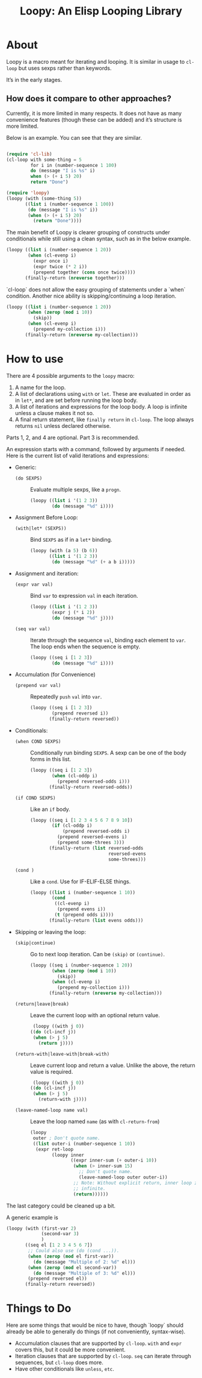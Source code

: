 #+title: Loopy: An Elisp Looping Library

* About
  Loopy is a macro meant for iterating and looping. It is similar in usage to
  ~cl-loop~ but uses sexps rather than keywords.

  It’s in the early stages.

** How does it compare to other approaches?
   Currently, it is more limited in many respects. It does not have as many
   convenience features (though these can be added) and it’s structure is more
   limited.

   Below is an example. You can see that they are similar.

   #+begin_src emacs-lisp

     (require 'cl-lib)
     (cl-loop with some-thing = 5
              for i in (number-sequence 1 100)
              do (message "I is %s" i)
              when (> (+ i 5) 20)
              return "Done")

     (require 'loopy)
     (loopy (with (some-thing 5))
            ((list i (number-sequence 1 100))
             (do (message "I is %s" i))
             (when (> (+ i 5) 20)
               (return "Done"))))

   #+end_src

   The main benefit of Loopy is clearer grouping of constructs under
   conditionals while still using a clean syntax, such as in the
   below example.

   #+begin_src emacs-lisp
     (loopy ((list i (number-sequence 1 20))
             (when (cl-evenp i)
               (expr once i)
               (expr twice (* 2 i))
               (prepend together (cons once twice))))
            (finally-return (nreverse together)))
   #+end_src

   `cl-loop` does not allow the easy grouping of statements under a `when`
   condition. Another nice ability is skipping/continuing a loop iteration.

   #+begin_src emacs-lisp
     (loopy ((list i (number-sequence 1 20))
             (when (zerop (mod i 10))
               (skip))
             (when (cl-evenp i)
               (prepend my-collection i)))
            (finally-return (nreverse my-collection)))
   #+end_src

* How to use
  There are 4 possible arguments to the ~loopy~ macro:
  1. A name for the loop.
  2. A list of declarations using ~with~ or ~let~. These are evaluated in order
     as in ~let*~, and are set before running the loop body.
  3. A list of iterations and expressions for the loop body. A loop is infinite
     unless a clause makes it not so.
  4. A final return statement, like ~finally return~ in ~cl-loop~. The loop
     always returns =nil= unless declared otherwise.

  Parts 1, 2, and 4 are optional. Part 3 is recommended.

  An expression starts with a command, followed by arguments if needed. Here is
  the current list of valid iterations and expressions:

  - Generic:
    - ~(do SEXPS)~ :: Evaluate multiple sexps, like a ~progn~.
      #+begin_src emacs-lisp
        (loopy ((list i '(1 2 3))
                (do (message "%d" i))))
      #+end_src
  - Assignment Before Loop:
    - ~(with|let* (SEXPS))~ :: Bind =SEXPS= as if in a ~let*~ binding.
      #+begin_src emacs-lisp
        (loopy (with (a 5) (b 6))
               ((list i '(1 2 3))
                (do (message "%d" (+ a b i)))))
      #+end_src
  - Assignment and iteration:
    - ~(expr var val)~ :: Bind ~var~ to expression ~val~ in each iteration.
      #+begin_src emacs-lisp
        (loopy ((list i '(1 2 3))
                (expr j (* i 2))
                (do (message "%d" j))))
      #+end_src
    - ~(seq var val)~ :: Iterate through the sequence ~val~, binding each element
      to ~var~. The loop ends when the sequence is empty.
      #+begin_src emacs-lisp
        (loopy ((seq i [1 2 3])
                (do (message "%d" i))))
      #+end_src
  - Accumulation (for Convenience)
    - ~(prepend var val)~ :: Repeatedly ~push~ =val= into =var=.
      #+begin_src emacs-lisp
        (loopy ((seq i [1 2 3])
                (prepend reversed i))
               (finally-return reversed))
      #+end_src
  - Conditionals:
    - ~(when COND SEXPS)~ :: Conditionally run binding ~SEXPS~. A sexp can be one of
      the body forms in this list.
      #+begin_src emacs-lisp
        (loopy ((seq i [1 2 3])
                (when (cl-oddp i)
                  (prepend reversed-odds i)))
               (finally-return reversed-odds))
      #+end_src
    - ~(if COND SEXPS)~ :: Like an ~if~ body.
      #+begin_src emacs-lisp
        (loopy ((seq i [1 2 3 4 5 6 7 8 9 10])
                (if (cl-oddp i)
                    (prepend reversed-odds i)
                  (prepend reversed-evens i)
                  (prepend some-threes 3)))
               (finally-return (list reversed-odds
                                     reversed-evens
                                     some-threes)))
      #+end_src
    - ~(cond )~ :: Like a ~cond~. Use for IF-ELIF-ELSE things.
      #+begin_src emacs-lisp
        (loopy ((list i (number-sequence 1 10))
                (cond
                 ((cl-evenp i)
                  (prepend evens i))
                 (t (prepend odds i))))
               (finally-return (list evens odds)))
      #+end_src

  - Skipping or leaving the loop:
    - ~(skip|continue)~ :: Go to next loop iteration. Can be ~(skip)~ or
      ~(continue)~.
      #+begin_src emacs-lisp
        (loopy ((seq i (number-sequence 1 20))
                (when (zerop (mod i 10))
                  (skip))
                (when (cl-evenp i)
                  (prepend my-collection i)))
               (finally-return (nreverse my-collection)))
      #+end_src
    - ~(return|leave|break)~ :: Leave the current loop with an optional return value.
      #+begin_src emacs-lisp
        (loopy ((with j 0))
       ((do (cl-incf j))
        (when (> j 5)
          (return j))))
      #+end_src
    - ~(return-with|leave-with|break-with)~ :: Leave current loop and return a
      value. Unlike the above, the return value is required.
      #+begin_src emacs-lisp
        (loopy ((with j 0))
       ((do (cl-incf j))
        (when (> j 5)
          (return-with j))))
      #+end_src
    - ~(leave-named-loop name val)~ :: Leave the loop named =name= (as with
      ~cl-return-from~)
      #+begin_src emacs-lisp
        (loopy
         outer ; Don't quote name.
         ((list outer-i (number-sequence 1 10))
          (expr ret-loop
                (loopy inner
                       ((expr inner-sum (+ outer-i 10))
                        (when (> inner-sum 15)
                          ;; Don't quote name.
                          (leave-named-loop outer outer-i))
                        ;; Note: Without explicit return, inner loop is
                        ;; infinite.
                        (return))))))
      #+end_src

  The last category could be cleaned up a bit.

  A generic example is

  #+begin_src emacs-lisp
        (loopy (with (first-var 2)
                     (second-var 3)
                     )
               ((seq el [1 2 3 4 5 6 7])
                ;; Could also use (do (cond ...)).
                (when (zerop (mod el first-var))
                  (do (message "Multiple of 2: %d" el)))
                (when (zerop (mod el second-var))
                  (do (message "Multiple of 3: %d" el)))
                (prepend reversed el))
               (finally-return reversed))
  #+end_src

* Things to Do
  Here are some things that would be nice to have, though `loopy` should already
  be able to generally do things (if not conveniently, syntax-wise).

  - Accumulation clauses that are supported by ~cl-loop~. ~with~ and ~expr~
    covers this, but it could be more convenient.
  - Iteration clauses that are supported by ~cl-loop~. ~seq~ can iterate
    through sequences, but ~cl-loop~ does more.
  - Have other conditionals like ~unless~, ~etc~.

# Local Variables:
# sentence-end-double-space: nil
# End:
